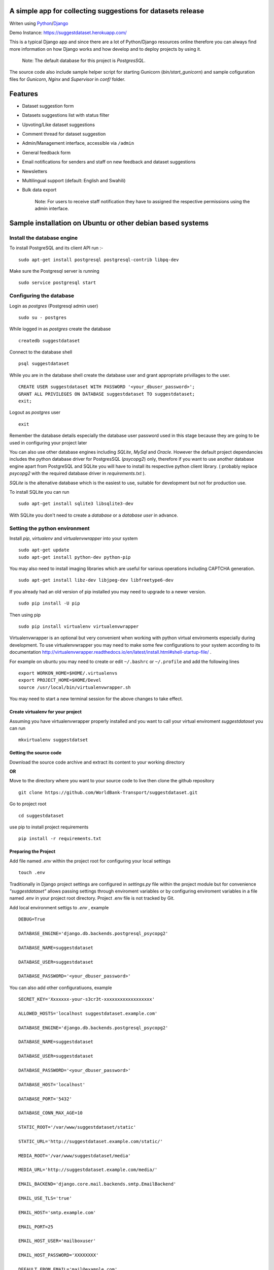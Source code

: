=============================================================
A simple app for collecting suggestions for datasets release
=============================================================

Writen using `Python <https://www.python.org/>`_/`Django <https://www.djangoproject.com/>`_

Demo Instance: https://suggestdataset.herokuapp.com/


This is a typical Django app and since there are a lot of Python/Django
resources online therefore you can always find more information on how
Django works and how develop and to deploy projects by using it.

    Note: The default database for this project is `PostgresSQL`.

The source code also include sample helper script for starting Gunicorn (`bin/start_gunicorn`)
and sample cofiguration files for `Gunicorn`, `Nginx` and `Supervisor` in `conf/` folder.


=========
Features
=========

- Dataset suggestion form
- Datasets suggestions list with status filter
- Upvoting/Like dataset suggestions
- Comment thread for dataset suggestion
- Admin/Management interface, accessible via ``/admin``
- General feedback form
- Email notifications for senders and staff on new feedback and dataset suggestions
- Newsletters
- Multilingual support (default: English and Swahili)
- Bulk data export


    Note: For users to receive staff notification they have to assigned the respective
    permissions using the admin interface.

============================================================
Sample installation on Ubuntu or other debian based systems
============================================================

Install the database engine
----------------------------

To install PostgreSQL and its client API run :-

::

    sudo apt-get install postgresql postgresql-contrib libpq-dev

Make sure the Postgresql server is running

::

    sudo service postgresql start

Configuring the database
------------------------

Login as `postgres` (Postgresql admin user)

::

    sudo su - postgres

While logged in as `postgres` create the database 

::

    createdb suggestdataset

Connect to the database shell

::

    psql suggestdataset

While you are in the database shell create the database user and grant appropriate privillages to the user.

::

    CREATE USER suggestdataset WITH PASSWORD '<your_dbuser_password>';
    GRANT ALL PRIVILEGES ON DATABASE suggestdataset TO suggestdataset;
    exit;

Logout as `postgres` user

::

    exit

Remember the database details especially the database user
password used in this stage because they are going to be
used in configuring your project later

You can also use other database engines including `SQLite`, `MySql` and `Oracle`.
However the default project dependancies includes the python database driver for PostgresSQL (`psycopg2`) only, therefore
if you want to use another database engine apart from PostgreSQL and SQLite you will have to install its respective python client library.
( probably replace `psycopg2` with the required database driver in `requirements.txt` ).


`SQLite` is the altenative database which is the easiest to use, suitable for development but not for production use.

To install SQLite you can run

::

    sudo apt-get install sqlite3 libsqlite3-dev


With SQLite you don't need to create a *database* or a *database user* in advance.


Setting the python environment
------------------------------
Install `pip`, `virtualenv` and `virtualenvwrapper` into your system

::

    sudo apt-get update
    sudo apt-get install python-dev python-pip


You may also need to install imaging libraries which are useful for various operations including CAPTCHA generation.

::

   sudo apt-get install libz-dev libjpeg-dev libfreetype6-dev


If you already had an old version of pip installed  you may need to upgrade to a newer version.

::

    sudo pip install -U pip

Then using pip

::

    sudo pip install virtualenv virtualenvwrapper


Virtualenvwrapper is an optional but very convenient when working
with python virtual enviroments especially during development.
To use virtualenvwrapper you may need to make some few configurations to
your system according to its documentation http://virtualenvwrapper.readthedocs.io/en/latest/install.html#shell-startup-file/ .

For example on ubuntu you may need to create or edit ``~/.bashrc`` or ``~/.profile`` and add the following lines

::

    export WORKON_HOME=$HOME/.virtualenvs
    export PROJECT_HOME=$HOME/Devel
    source /usr/local/bin/virtualenvwrapper.sh


You may need to start a new terminal session for the above changes to take effect.

Create virtualenv for your project
__________________________________
Assuming you have virtualenvwrapper properly installed and you want to call your
virtual enviroment `suggestdataset` you can run

::

    mkvirtualenv suggestdatset

Getting the source code
_______________________
Download the source code archive and extract its content to your working directory

**OR**

Move to the directory where you want to your source code to live
then clone the github repository

::

    git clone https://github.com/WorldBank-Transport/suggestdataset.git

Go to project root

::

    cd suggestdataset

use pip to install project requirements

::

    pip install -r requirements.txt


Preparing the Project
______________________

Add file named `.env` within the project root for configuring your local settings

::

    touch .env


Traditionally in Django project settings are configured in `settings.py` file
within the project module but for convenience `"suggestdataset"` allows passing
settings through enviroment variables or by configuring enviroment variables
in a file named .env in your project root directory. Project .env file is not
tracked by Git.


Add local environment settigs to `.env` , example

::

    DEBUG=True

    DATABASE_ENGINE='django.db.backends.postgresql_psycopg2'

    DATABASE_NAME=suggestdataset

    DATABASE_USER=suggestdataset

    DATABASE_PASSWORD='<your_dbuser_password>'


You can also add other configuratiuons, example

::

    SECRET_KEY='Xxxxxxx-your-s3cr3t-xxxxxxxxxxxxxxxxxx'

    ALLOWED_HOSTS='localhost suggestdataset.example.com'

    DATABASE_ENGINE='django.db.backends.postgresql_psycopg2'

    DATABASE_NAME=suggestdataset

    DATABASE_USER=suggestdataset

    DATABASE_PASSWORD='<your_dbuser_password>'

    DATABASE_HOST='localhost'

    DATABASE_PORT='5432'

    DATABASE_CONN_MAX_AGE=10

    STATIC_ROOT='/var/www/suggestdataset/static'

    STATIC_URL='http://suggestdataset.example.com/static/'

    MEDIA_ROOT='/var/www/suggestdataset/media'

    MEDIA_URL='http://suggestdataset.example.com/media/'

    EMAIL_BACKEND='django.core.mail.backends.smtp.EmailBackend'

    EMAIL_USE_TLS='true'

    EMAIL_HOST='smtp.example.com'

    EMAIL_PORT=25

    EMAIL_HOST_USER='mailboxuser'

    EMAIL_HOST_PASSWORD='XXXXXXXX'

    DEFAULT_FROM_EMAIL='mail@example.com'

    SERVER_EMAIL='server@example.com'

    ADMINS='Admin:admin@example.com, Other Admin:admin2@example.com'


Check if things are ok

::

    python manage.py check

Create database tables

::

    python manage.py migrate

Create project admin/superuser

::

    python manage.py createsuperuser



Starting the development server
________________________________

Django comes with an inbuilt server which can be user during testing or development. You shouldn't be using this server on production sites.
To start the deveopment server you can run

::

    python manage.py runserver 8000

Now you will be able to access local site via http://127.0.0.1:8000


Deployment (Gunicorn, Nginx, Supervisor and PostgreSQL)
--------------------------------------------------------

Since this is a typical Django application any standard Django deployment stack can be used

One of the most common Django deployment stacks is

:Web/Proxy server: Nginx
:Application server: Gunicorn or uWSGI
:Process manager: supervisor (Especially when using Gunicorn)
:Database engine: Postgresql

The basic steps for deploymnent could be

- Installing system wide packages
- Configuring the database
- Creating python virtualenv
- Getting the source code
- Configure project settings
- Install project Python requirements within virtualenv
- Create database tables
- Collect static files
- Configure application server
- Configure web server
- Configure process manager
- Restart services

Some of the steps for deployment as similar as in development setup but some are a bit different.

To install system wide packages you can run

::

    sudo apt-get install postgresql postgresql-contrib libpq-dev python-dev python-pip python-virtualenv python-virtualenvwrapper supervisor  nginx

You can put your source code and virtualenv wherever you feels better for you and in this case we will put our virtualenv and our suggest dataset within a directory called `/opt/`.

Create an `/opt/` directory if it doesn't exist

::

    mkdir /opt/
    cd /opt/

Create Virtualenv

::

    mkdir virtualenv
    cd /opt/virtualenv
    mkvirtualenv suggestdataset

Clone the sorce code

::

    cd /opt/
    git clone https://github.com/WorldBank-Transport/suggestdataset.git

Create deployment configurations in `/opt/suggestdataset/.env` file


Within the virtual enviroment

::

    cd /opt/suggestdataset
    pip install requirements-gunicorn.txt 
    python manage.py migrate
    python manage.py collectstatic --no-input

Use the included helper script to test the application server

::

    ./bin/start_gunicorn

If things are ok you will see Gunicorn running without an error and you can stop it by pressing `Ctr-C`

Configure Nginx as a proxy server, copy `conf/nginx/suggestdataset.conf` to `/etc/nginx/sites-available/` and modify it as necessary to reflect your current setup.

::

    cp /opt/suggestdataset/conf/nginx/suggestdataset.conf /etc/nginx/sites-available/

Enable the site on Nginx

::

    ln -s /etc/nginx/sites-available/suggestdataset.conf /etc/nginx/sites-enabled/suggestdataset.conf

Copy supervisor configurations to `/etc/supervisor/conf.d/` folder and
update it as necessary to reflect your actual deployment setup

::

    cp /opt/suggestdataset/conf/supervisor/suggestdataset_gunicorn.conf /etc/supervisor/conf.d

Restart services

::

    sudo service supervisor restart
    sudo service nginx restart


When there are changes in application source code you may need to restart your process manager for the changes to become fully effective.
Example using supervisor

::

    sudo supervisorctl restart all


or

::

    sudo supervisorctl restart <your-supervisor-process-name>


Sending newsletter e-mails
_____________________________

In order to send newsletter emails you will have to execute
``python manage runjob submit`` command. To process message queue
periodically you may use crontab, example

::

    @daily cd /path/to/my/suggestdataset && /path/to/my/virtualenv/bin/python manage.py runjob submit

OR

::

    @daily cd /path/to/my/suggestdataset && /path/to/my/virtualenv/bin/python manage.py runjobs hourly


For more information check out *django-newsletter* documentation, http://django-newsletter.readthedocs.io/en/latest/index.html


Upgrading
_________

To Update an existing deployment usually you will have to

- Get the new source code (usually by pulling from Github)
- Activate virtual environment
- Ensure all requirements are installed
- Apply database migrations
- Collect static files
- Restart the application server


Example:

::

    cd suggestdataset
    git pull origin master
    pip install -r requirements.txt
    python manage.py migrate
    python manage.py collectstatic
    sudo supervisorctl restart all
